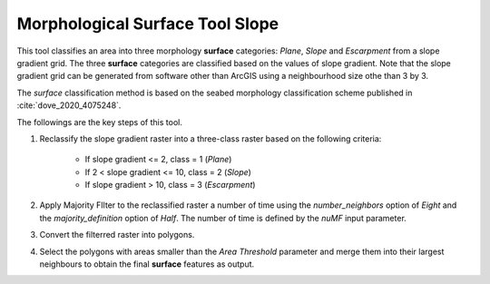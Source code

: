 Morphological Surface Tool Slope
--------------------------------


This tool classifies an area into three morphology **surface** categories: *Plane*, *Slope* and *Escarpment* from a slope gradient grid.
The three **surface** categories are classified based on the values of slope gradient.
Note that the slope gradient grid can be generated from software other than ArcGIS using a neighbourhood size othe than 3 by 3.

The *surface* classification method is based on the seabed morphology classification scheme published in :cite:`dove_2020_4075248`.

The followings are the key steps of this tool.

1. Reclassify the slope gradient raster into a three-class raster based on the following criteria:

    * If slope gradient <= 2, class = 1 (*Plane*)
    * If 2 < slope gradient <= 10, class = 2 (*Slope*)
    * If slope gradient > 10, class = 3 (*Escarpment*) 

2. Apply Majority FIlter to the reclassified raster a number of time using the *number_neighbors* option of *Eight* and the *majority_definition* option of *Half*. The number of time is defined by the *nuMF* input parameter.
3. Convert the filterred raster into polygons.
4. Select the polygons with areas smaller than the *Area Threshold* parameter  and merge them into their largest neighbours to obtain the final **surface** features as output.


.. image:: images/surface.png
   :align: center


.. code-block:: python
   :linenos:

   import arcpy
   from arcpy import env
   from arcpy.sa import *
   arcpy.CheckOutExtension("Spatial")
   
   # import the python toolbox
   arcpy.ImportToolbox("C:/semi_automation_tools/User_Guide/Tools/Surface.pyt")
   
   env.workspace = 'C:/semi_automation_tools/testSampleCode/Gifford.gdb'
   env.overwriteOutput = True
   
   # specify input and output parameters of the tool
   inSlope = 'gifford_slope'
   outFeat = 'gifford_surface1'
   areaT = '1 SquareKilometers'
   numMajorityFilter = 3
   tempWorkspace = 'C:/Users/u56061/Documents/ArcGIS/Projects/UserGuide/UserGuide.gdb'
   
   
   # execute the tool with user-defined parameters
   arcpy.Surface.SurfaceToolSlope(inSlope,outFeat,areaT,numMajorityFilter,tempWorkspace)
